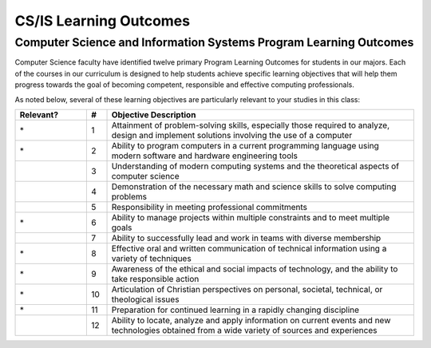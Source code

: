 CS/IS Learning Outcomes
====

Computer Science and Information Systems Program Learning Outcomes
----

Computer Science faculty have identified twelve primary Program Learning Outcomes for students in our majors. Each of the courses in our curriculum is designed to help students achieve specific learning objectives that will help them progress towards the goal of becoming competent, responsible and effective computing professionals.

As noted below, several of these learning objectives are particularly relevant to your studies in this class:

.. csv-table:: 
    :header: "Relevant?", "#", "Objective Description"
    :widths: 7, 2, 30
    
    "\*", "1", "Attainment of problem-solving skills, especially those required to analyze, design and implement solutions involving the use of a computer"
    "\*", "2", "Ability to program computers in a current programming language using modern software and hardware engineering tools"
    " ", "3", "Understanding of modern computing systems and the theoretical aspects of computer science"
    " ", "4", "Demonstration of the necessary math and science skills to solve computing problems"
    " ", "5", "Responsibility in meeting professional commitments"
    "\*", "6", "Ability to manage projects within multiple constraints and to meet multiple goals"
    " ", "7", "Ability to successfully lead and work in teams with diverse membership"
    "\*", "8", "Effective oral and written communication of technical information using a variety of techniques"
    "\*", "9", "Awareness of the ethical and social impacts of technology, and the ability to take responsible action"
    "\*", "10", "Articulation of Christian perspectives on personal, societal, technical, or theological issues"
    "\*", "11", "Preparation for continued learning in a rapidly changing discipline"
    " ", "12", "Ability to locate, analyze and apply information on current events and new technologies obtained from a wide variety of sources and experiences"
 
